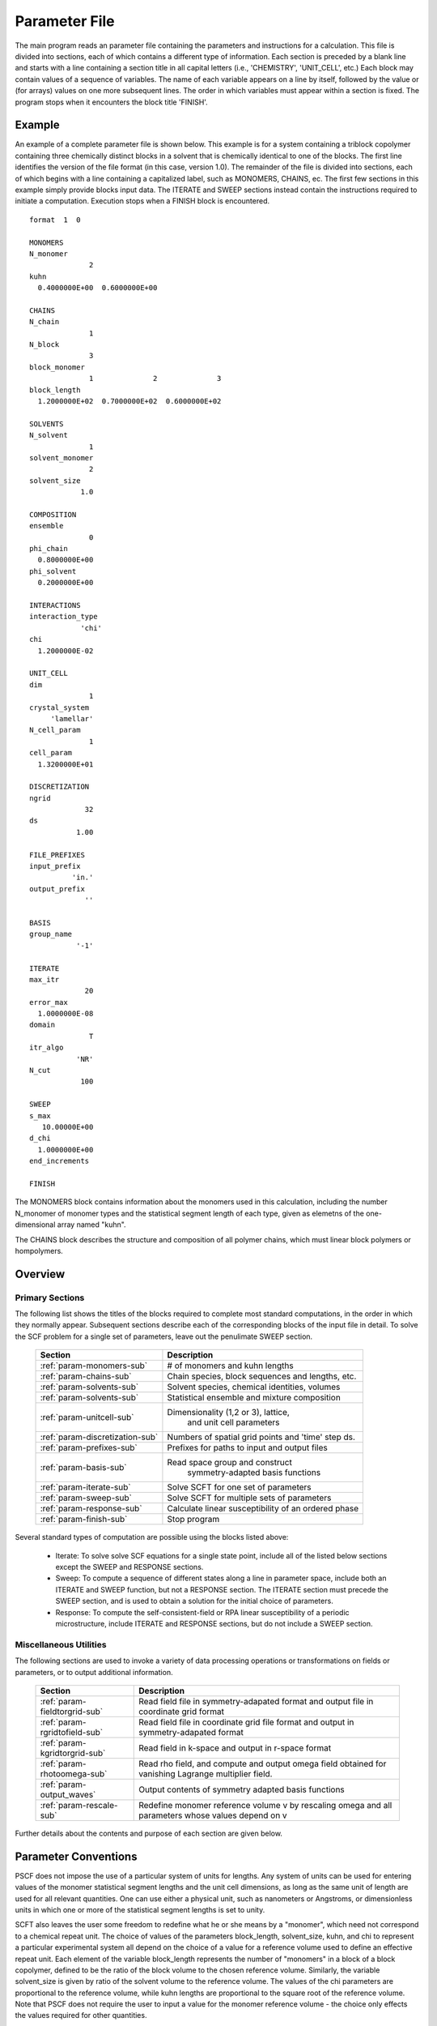 
.. _param-page:

**************
Parameter File 
**************

The main program reads an parameter file containing the parameters and 
instructions for a calculation. This file  is divided into sections, 
each of which contains a different type of information.  Each section
is preceded by a blank line and starts with a line containing a
section title in all capital letters (i.e., 'CHEMISTRY', 'UNIT_CELL', 
etc.) Each block may contain values of a sequence of variables. The 
name of each variable appears on a line by itself, followed by the 
value or (for arrays) values on one more subsequent lines.  The
order in which variables must appear within a section is fixed. The
program stops when it encounters the block title 'FINISH'. 

.. _example-sec:

Example
=======

An example of a complete parameter file is shown below. This example is 
for a system containing a triblock copolymer containing three chemically 
distinct blocks in a solvent that is chemically identical to one of 
the blocks. The first line identifies the version of the file format 
(in this case, version 1.0).  The remainder of the file is divided into 
sections, each of which begins with a line containing a capitalized label, 
such as MONOMERS, CHAINS, ec. The first few sections in this example 
simply provide blocks input data. The 
ITERATE and SWEEP sections instead contain the instructions required 
to initiate a computation. Execution stops when a FINISH block is 
encountered.

::

   format  1  0
   
   MONOMERS
   N_monomer           
                 2
   kuhn                
     0.4000000E+00  0.6000000E+00 
   
   CHAINS
   N_chain              
                 1
   N_block             
                 3
   block_monomer  
                 1              2              3
   block_length   
     1.2000000E+02  0.7000000E+02  0.6000000E+02
   
   SOLVENTS
   N_solvent              
                 1
   solvent_monomer
                 2
   solvent_size
               1.0
   
   COMPOSITION
   ensemble            
                 0
   phi_chain      
     0.8000000E+00
   phi_solvent      
     0.2000000E+00
   
   INTERACTIONS
   interaction_type
               'chi'
   chi                 
     1.2000000E-02
   
   UNIT_CELL
   dim                 
                 1
   crystal_system      
        'lamellar'
   N_cell_param        
                 1
   cell_param          
     1.3200000E+01
   
   DISCRETIZATION
   ngrid
                32
   ds
              1.00
   
   FILE_PREFIXES
   input_prefix        
             'in.'
   output_prefix       
                ''
   
   BASIS
   group_name          
              '-1'
   
   ITERATE
   max_itr             
                20
   error_max           
     1.0000000E-08
   domain              
                 T
   itr_algo
              'NR'
   N_cut
               100
   
   SWEEP
   s_max               
      10.00000E+00
   d_chi
     1.0000000E+00
   end_increments
   
   FINISH


The MONOMERS block contains information about the monomers used in this 
calculation, including the number N_monomer of monomer types and the 
statistical segment length of each type, given as elemetns of the 
one-dimensional array named "kuhn". 

The CHAINS block describes the structure and composition of all polymer 
chains, which must linear block polymers or hompolymers.

.. _param-overview-sec:

Overview 
========
 
Primary Sections
----------------

The following list shows the titles of the blocks required to complete most
standard computations, in the order in which they normally appear. 
Subsequent sections describe each of the corresponding blocks of the input 
file in detail. To solve the SCF problem for a single set of parameters,
leave out the penulimate SWEEP section.

  ===============================  ====================================================
  Section                          Description
  ===============================  ====================================================
  :ref:`param-monomers-sub`        # of monomers and kuhn lengths
  :ref:`param-chains-sub`          Chain species, block sequences and lengths, etc.
  :ref:`param-solvents-sub`        Solvent species, chemical identities, volumes
  :ref:`param-solvents-sub`        Statistical ensemble and mixture composition
  :ref:`param-unitcell-sub`        Dimensionality (1,2 or 3), lattice, 
                                    and unit cell parameters
  :ref:`param-discretization-sub`  Numbers of spatial grid points and 'time' step ds.
  :ref:`param-prefixes-sub`        Prefixes for paths to input and output files
  :ref:`param-basis-sub`           Read space group and construct 
                                    symmetry-adapted basis functions
  :ref:`param-iterate-sub`         Solve SCFT for one set of parameters
  :ref:`param-sweep-sub`           Solve SCFT for multiple sets of parameters
  :ref:`param-response-sub`        Calculate linear susceptibility of an ordered phase
  :ref:`param-finish-sub`          Stop program
  ===============================  ====================================================
 
Several standard types of computation are possible using the blocks listed above:

   - Iterate: To solve solve SCF equations for a single state point, include 
     all of the listed below sections except the SWEEP and RESPONSE sections. 

   - Sweep: To compute a sequence of different states along a line in parameter
     space, include both an ITERATE and SWEEP function, but not a RESPONSE
     section. The ITERATE section must precede the SWEEP section, and is used
     to obtain a solution for the initial choice of parameters.

   - Response: To compute the self-consistent-field or RPA linear susceptibility of a
     periodic microstructure, include ITERATE and RESPONSE sections, but do not include
     a SWEEP section.

Miscellaneous Utilities
-----------------------

The following sections are used to invoke a variety of data processing operations or
transformations on fields or parameters, or to output additional information.

  ============================== ====================================================
  Section                        Description
  ============================== ====================================================
  :ref:`param-fieldtorgrid-sub`  Read field file in symmetry-adapated format
                                 and output file in coordinate grid format
  :ref:`param-rgridtofield-sub`  Read field file in coordinate grid file format
                                 and output in symmetry-adapated format
  :ref:`param-kgridtorgrid-sub`  Read field in k-space and output in r-space format 
  :ref:`param-rhotoomega-sub`    Read rho field, and compute and output omega field 
                                 obtained for vanishing Lagrange multiplier field.
  :ref:`param-output_waves`      Output contents of symmetry adapted basis functions
  :ref:`param-rescale-sub`       Redefine monomer reference volume v by rescaling 
                                 omega and all parameters whose values depend on v
  ============================== ====================================================

Further details about the contents and purpose of each section are given below.

.. _param-conventions-sec:

Parameter Conventions
======================

PSCF does not impose the use of a particular system of units
for lengths. Any system of units can be used for entering values
of the monomer statistical segment lengths and the unit cell 
dimensions, as long as the same unit of length are used for all 
relevant quantities.  One can use either a physical unit, such 
as nanometers or Angstroms, or dimensionless units in which one 
or more of the statistical segment lengths is set to unity. 


SCFT also leaves the user some freedom to redefine what he or 
she means by a "monomer", which need not correspond to a chemical
repeat unit.  The choice of values of the parameters block_length, 
solvent_size, kuhn, and chi to represent a particular experimental
system all depend on the choice of a value for a reference volume 
used to define an effective repeat unit.  Each element of the 
variable block_length represents the number of "monomers" in a 
block of a block copolymer, defined to be the ratio of the block 
volume to the chosen reference volume.  Similarly, the variable 
solvent_size is given by ratio of the solvent volume to the 
reference volume. The values of the chi parameters are proportional
to the reference volume, while kuhn lengths are proportional to
the square root of the reference volume.  Note that PSCF does not 
require the user to input a value for the monomer reference volume 
- the choice only effects the values required for other quantities.

All parameters that are represented internally as characters or
character strings must appear in the parameter file with single 
quotes, e.g., as 'chi' or 'out.'. 

.. _param-array-sec:

Array-Valued Parameters
=======================

Some input parameters are one or two-dimensional array. Here, we discuss how 
the dimension and format of these parameters is indicated in subsequent sections
that describe the parameters required in different sections of the input 
script.

Below, the discussion of possible section of an parameter file contains a table
listing the required parameters and meaning. One or two-dimensional parameters
are indicated in these tables by displaying the name of each array variable
with an appropriate number of indices.  One dimensional parameters are thus 
indicated by writing the name of the parameter with one index: For example, 
in the description of the MONOMERS section, kuhn(im) denotes a one dimensional 
array of statistical segment lengths for different monomer types.  Two 
dimensional arrays are shown with two indices.  

The meaning and range of each such array index is indicated by using a set of 
standard variable names to indicate different types of indices, with different
ranges of allowed values. For example, in the remainder of this page, the 
symbol 'im' is always used to indicates an index for a monomer type.  The 
meaning and range of every index symbol is summarized in the following table:

Meaning of Array Indices:

  ========= =====================  ================
  Indices   Meaning                Range   
  ========= =====================  ================
  im, in    monomer types          1,...,N_monomer
  ic        chain/polymer species  1,...,N_chain
  ib        blocks within a chain  1,...,N_block(ic)
  is        solvent species        1,...,N_solvent
  id        Cartesian direction    1,...,dim
  ========= =====================  ================
 
For each array parameter, the elements of the array are expected to appear 
in the parameter file in a specific format. Generally, arrays that contain 
a polymer or solvent molecular species index are input with the required 
information about each molecule on a separate line, while values 
associated with different monomer types or with different blocks within 
a molecule are listed sequentially on a single line. The expected format 
for each array parameter in specified by a code labeled "Format" in each
the table of parameters for each section. The meaning of each array format 
code is specified below:

Array Format Codes:

  =======  ==================================================
  Format   Meaning   
  =======  ==================================================
  R        1D array, row format (all values in a single line) 
  C        1D array, column format (one value per line) 
  MR       2D array, multiple rows of different length 
  LT       2D array, lower triangular 
  =======  ==================================================

Within each line, values may be separated by any amount of whitespace.
In the row (R) format for 1D arrays, all values appear on a single line 
separated by whitespace. In the column format (C), each value appears on 
a separate line. In the multiple row (MR) format, which is used for the
arrays block_monomer(ib,ic) and block_length(ib,ic), each line of data 
contains the values for all of the blocks of one chain molecule, with 
N_block(ic) values in the line for molecule number ic.

The lower triangular (LT) format for square 2D arrays is used for the
array chi(im,in) of Flory-Huggin interaction parameters. In this format,
a symmetric array with zero diagonal elements is input in the form::

   chi(2,1)
   chi(3,1) chi(3,2)
   .....

in which line i contains elements chi(i+1,j) for j< i. For a 
system with only two monomer types (e.g., a diblock copolymer melt
or a binary homopolymer blend), only the single value chi(2,1) on 
a single line is required. 

.. _param-sections-sec:

Script Sections
===============

Each of the following subsections describes the format of an allowed
section of the parameter file. Array-valued parameters are indicated using
the conventions described above.  Some variables may be present or absent 
depending on the value of a previous variable.  These conditions, if any, 
are given in a column entitled 'Required if' or 'Absent if'.


.. _param-monomers-sub:

MONOMERS
--------

Chemistry Parameters

  ===========  ========  =========================================   ==========
  Variable     Type      Description                                 Format
  ===========  ========  =========================================   ==========
  N_monomer    integer   Number of monomer types
  kuhn(im)     real      statistical segment length of monomer im    R
  ===========  ========  =========================================   ==========

.. _param-interaction-sub:

INTERACTION
-----------

Interaction Parameters

  ============ ======= ==================================  ======  ============
  Variable     Type    Description                         Format  Required if
  ============ ======= ==================================  ======  ============
  chi_flag     char(1) 'B' => bare chi,
                       'T' => chi=chi_A/T + chi_B
  chi(im,in)   real    Flory-Huggins parameter ('bare')    LT      chi_flag='B'
  chi_A(im,in) real    Enthalpic coefficient for chi(T)    LT      chi_flag='T'
  chi_B(im,in) real    Entropic contribution to chi(T)     LT      chi_flag='T'
  Temperature  real    Absolute temperature                        chi_flag='T'
  ============ ======= ==================================  ======  ============

.. _param-chains-sub:

CHAINS
------

Chain Parameters

  ==================== ======== ============================================ ====== 
  Variable             Type     Description                                  Format
  ==================== ======== ============================================ ====== 
  N_chain              integer  Number of chain species
  N_block(ic)          integer  Number of blocks in species ic               C
  block_monomer(ib,ic) integer  Monomer type for block ib of species ic      MR
  block_length(ib,ic)  real     Number of monomers in block ib of species ic MR
  ==================== ======== ============================================ ====== 

The block_monomer and block_length arrays are entered in a format in which each
line contains the data with one polymer species, so that the number of entries
in line ic must equal to the value of N_block(ic), i.e., to the number of blocks
in chain species ic. The length of each block in an incompressible mixture is
equal to the volume occupied by that block (computed using the density of the
corresponding hompolymer) divided by the monomer reference volume.

.. _param-solvents-sub:

SOLVENTS
--------

Solvent Parameters

  ==================== ======== ============================= ======
  Variable             Type     Description                   Format
  ==================== ======== ============================= ======
  N_solvent            integer  Number of solvent species
  solvent_monomer(is)  integer  Monomer type for solvent is   C
  solvent_size(is)     real     Volume of solvent is          C
  ==================== ======== ============================= ======

The parameter solvent_size is given by the ratio of the actual volume
occupied by a particular solvent to the monomer reference volume.

.. _param-composition-sub:

COMPOSITION
-----------

Composition Parameters

  =============== ======== ========================================= ======= ============================
  Variable        Type     Description                               Format  Required if:
  =============== ======== ========================================= ======= ============================
  ensemble        integer
  phi_chain(ic)   real     volume fraction of chain species ic       C       ensemble=0 and N_chain > 0
  phi_solvent(is) real     volume fraction of solvent species is     C       ensemble=0 and N_solvent > 0
  mu_chain(ic)    real     chemical potential of chain species is    C       ensemble=1 and N_chain > 0
  mu_solvent(ic)  real     chemical potential of solvent species ic  C       ensemble=1 and N_solvent > 0
  =============== ======== ========================================= ======= ============================

.. _param-unitcell-sub:

UNIT_CELL
---------

The variables in the UNIT_CELL section contain the information necessary to define 
the unit cell type, and the unit cell dimensions and shape. 


  ================ ============== ============================================ ======
  Variable         Type           Description                                  Format
  ================ ============== ============================================ ======
  dim              integer        dimensionality =1, 2, or 3
  crystal_system   character(60)  unit cell type
                                  (cubic, tetragonal, orthorhombic, etc.)
  N_cell_param     integer        # parameters required to describe unit cell
  cell_param(i)    real           N_cell_param unit cell parameters            R
  ================ ============== ============================================ ======

The array cell_param contains N_cell_param elements, which are input in row format, 
with all elements in a single line. Further information about the allowed values of 
the crystal_system string and the number and type of parameters required by each
type of lattice is given in the :ref:`lattice-page`  page.


.. _param-discretization-sub:

DISCRETIZATION
--------------

The discretization section defines the grid used to spatially discretize
the modified diffusion equaiton and the size ds of the "step" ds in the
time-like contour length variable used to integral this equation.
  
Parameters

  ========= ========  ====================================== ====
  Variable  Type      Description                            Form
  ========= ========  ====================================== ====
  ngrid(id) integer   # grid points in direction id=1,..,dim  R
  ds        real      contour length step size
  ========= ========  ====================================== ====

The integer array ngrid(id) is input in row format, with dim (i.e., 1,2 or 3) 
values on a line, where dim is the dimensionality of space.  

.. _param-prefixes-sub:

FILE_PREFIXES
-------------

The FILE_PREFIXES section contains prefixes strings that are used 
to construct paths for input and output files. The input_prefix is 
a string that is concatenated with a suffix "omega" to obtain the 
path to the input omega field that is read by the ITERATE command.  
The output prefix is concatenated with the suffixes 'out', 'rho', 
and 'omega' to create paths for the output summary, output monomer 
concentration field, and output omega field files. 

Examples: To specify an input file 'in.omega' and output files 'out', 
'rho', and 'omega' in the current directory, you would set in_prefix 
to 'in.', and the output prefix to the blank string ''. To specify 
an input file from another directory, you would set in_prefix to the 
path to that directory, followed by a trailing '/' directory separator.  

  ==========  ============= ==============================================
  Variable    Type          Description
  ==========  ============= ==============================================
  in_prefix   character(60) prefix to .omega input file
  out_prefix  character(60) prefix to .rho, .omega, and .out output files
  ==========  ============= ==============================================

.. _param-basis-sub:

BASIS
-----

The BASIS block instructs the code to construct symmetrized
basis functions that are invariant under the operations of
a specified space group.  It contains only one variable,
named "group", which is a string containing either the name
of one of the standard space groups (which are hard coded
into the program) or the path to a file that contains the
elements of the group. After reading this string from file,
basis functions are constructed by the make_basis routine
of module basis_mod.

  ======== =============  ==========================================
  Variable Type           Description
  ======== =============  ==========================================
  group    character(60)  name of group, or file that contains group
  ======== =============  ==========================================

The file format for a group file is determined by the input_group
routine in module group_mod. Some simple 2D examples of the format
are provided in src/tests/group.

.. _param-iterate-sub:

ITERATE
-------

The ITERATE command causes the program to read in an input omega file
and attempts to iteratively solve the SCFT equations for one set of 
input parameters. The name of the input file is given by concatenating
the input_prefix and the string 'omega'. This section must precede any
SWEEP or RESPONSE section.

  ========= ============= =====================================================
  Variable  Type          Description
  ========= ============= =====================================================
  max_itr   integer       maximum allowed number of iterations
  max_error real          tolerance - maximum norm of residual 
  domain    logical       variable unit cell if true, fixed cell if false
  itr_algo  character(10) code for iteration algorithm:
                          'NR' => Newton/Broyden, 'AM' => Anderson mixing.
  N_cut     integer       dimension of cutoff Jacobian in NR algorithm
                          (required iff itr_algo = 'NR')
  N_hist    integer       Number of histories used in AM algorithm
                          (required iff itr_algo = 'AM')
  ========= ============= =====================================================

For now, the value of the 'itr_algo' variable must be 'NR', for Newton-Raphson
or 'AM', for Anderson mixing. Other iteration algorithms may be added in the
future.

.. _param-sweep-sub:

SWEEP
-----

The presence of a SWEEP section instructs the program to solve the SCFT for
a sequence of nearby values of parameters along a path through parameter
space (a 'sweep'). We define a sweep contour variable s that varies from 0
up to a maximum value s_max, in increments of 1. For each integer step in the
sweep parameter, each of the relevant parameters in CHEMISTRY section (i.e.,
any parameter for which a floating point value or values are specified in the
parameter file) may be incremented by a user specified amount. For simulations
with a fixed unit cell (domain=1), the elements of the unit_cell_param array
may also be incremented. The desired increment for any variable <;name&gt;
is specified by the value or (for an array) values of a corresponding
increment variable named d_<;name>. Any number of increments may be specified.
Variables that are not incremented do not need to be referred to explicitly -
increments of zero are assigned default. When an array variable is incremented,
however, increment values must be specified for all of the elements of the
array.  The reading of increment variables ends when the program encounters
the line 'end_increments'.

  ============= =============== =======================================
  Variable      Type            Description
  ============= =============== =======================================
  s_max         real            maximum value of sweep contour variable
  s_<name>      type of <name>  increment in variable <name>
  end_increment none            indicates end of the list of increments
  ============= =============== =======================================

.. _param-response-sub:

RESPONSE
--------

The presence of a RESPONSE section instructs the program to
calculate the linear response matrix for a converged ordered
structure at one or more k-vectors in the first Brillouin
zone. If the linear response is calculated for more than one
k-vector, they must lie along a line in k-space, separated by
a user defined vector increment.

  ========= ===========  =====================================
  Variable  Type         Description
  ========= ===========  =====================================
  pertbasis char         If 'PW' => plane wave basis.
                         If 'SYM' => symmetrized basis functions
  k_group   character    Group used to construct symmetrized
                         basis functions
  kdim      int          # dimensions in k-vector (kdim >= dim)
  kvec0(i)  real         initial k-vector, i=1,...,kdim
  dkvec(i)  real         increment in k-vector
  nkstep    integer      # of k-vectors
  ========= ===========  =====================================

.. _param-fieldtorgrid-sub:

FIELD_TO_RGRID
--------------

This command reads a file containing a field in the symmetry-adapted 
Fourier expansion format and outputs a representation containing 
values of the field on a coordinate space grid. This and the other
commands to transform representation can be applied to either a rho
or omega field.

  ================  ============= ============================
  Variable          Type          Description
  ================  ============= ============================
  input_filename    character(60) name of input file 
                                  (symmetry-adapted format)
  output_filename   character(60) name of output file 
                                  (coordinate grid format)
  ================  ============= ============================
  
.. _param-rgridtofield-sub:

RGRID_TO_FIELD
--------------

This command performs the inverse of the transformation performed
by FIELD_TO_RGRID: It reads a file containing values of a field on
the nodes of a coordinate grid and outputs a file containing a
representationo as an symmetry-adapted Fourier expansion.

  ================ ============= ========================================
  Variable         Type          Description
  ================ ============= ========================================
  input_filename   character(60) name of input file 
                                 (coordinate grid format)
  output_filename  character(60) name of output file 
                                 (symmetry-adapted format)
  ================ ============= ========================================
  
.. _param-kgridtorgrid-sub:

KGRID_TO_RGRID
--------------

This command inverts the operation applied by RGRID_TO_KGRID: It reads
a file containing values Fourier components of a field on wavevectors
on a k-space FFT grid, performs an inverse Fourier transform, and 
outputs values of the field on a coordinate r-space grid.

  ================ ============= ============================
  Variable         Type          Description
  ================ ============= ============================
  input_filename   character(60) name of input file 
                                 (wavevector grid)
  output_filename  character(60) name of output file 
                                 (coordinate grid)
  ================ ============= ============================
  
.. _param-rhotoomega-sub:

RHO_TO_OMEGA
--------------

This command reads a file containing a monomer concetnration field
and outputs a corresponding initial guess for the omega field. Both
input and ouput files use the symmetry-adapted Fourier expansion
format. The omega field is computed by simply setting the Lagrange 
multiplier pressure field to zero, giving a field that only contains 
the contributions that arise from the excess interaction free 
energy, e.g., terms that explicitly involve the Flory-Huggins chi 
parameter. This command is intended to be used to generate an initial
guess for $\omega$ from an approximate structural model for the
volume fraction fields in a particular structure.

  ================  ============= ============================
  Variable          Type          Description
  ================  ============= ============================
  input_filename    character(60) name of input rho file 
                                  (symmetry-adapted)
  output_filename   character(60) name of output omega file 
                                  (symmetry-adapted)
  ================  ============= ============================
  
.. _param-finish-sub:

FINISH
------

The FINISH string is the last section of any parameter file, and
causes program execution to terminate.

